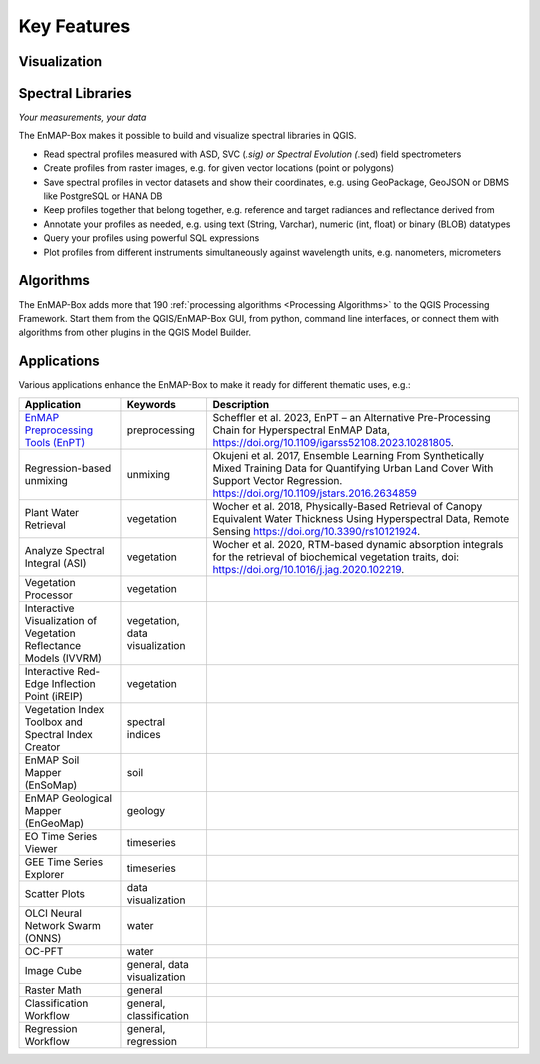 
.. _features:

============
Key Features
============

Visualization
=============

.. tabs::

    .. tab:: Maps

        *Like QGIS, just more maps*

        * visualize raster and vector data *interactively* and in *multiple maps*, e.g. to compare different
          band combinations or satellite observations.
        * each map has it's individual and fully customizable layer-tree
        * free arrangement of maps, e.g. side-by-side, horizontally, vertically or in nested-layouts
        * maps can be linked spatially, e.g. to always have the same map scale, show the same map-center, or both
        * raster layers can be linked spectrally to always show band combinations with similar wavelengths

    .. tab:: Hyperspectral Data

        *Think in wavelengths, not band numbers*

        * fast-selection of raster bands and band combination based on wavelength regions
        * fast-selection of RGB rendering presets based on well-known wavelength combinations,
          e.g. True Color, NIR-SWIR-Red, ...
        * link raster visualization spectrally to  always show similar wavelength combinations,
          no-matter how many bands your raster sources have

    .. tab:: Data Rendering

        *Explore your raster data interactively*

        New raster renderers enhance the visualization of imaging spectroscopy data and outputs
        of state-of-the art approaches, e.g.:

        .. list-table::

            *   - Bivariate Color rendering
                - Class-fraction or probability renderering
                - CMYK and HSV color rendering

            *   - Decorelation Stretch Renderer
                - Multisource Multiband color rendering
                -


Spectral Libraries
==================

*Your measurements, your data*

The EnMAP-Box makes it possible to build and visualize spectral libraries in QGIS.

* Read spectral profiles measured with ASD, SVC (*.sig) or Spectral Evolution (*.sed) field spectrometers
* Create profiles from raster images, e.g. for given vector locations (point or polygons)
* Save spectral profiles in vector datasets and show their coordinates, e.g. using
  GeoPackage, GeoJSON or DBMS like PostgreSQL or HANA DB
* Keep profiles together that belong together, e.g. reference and target radiances and reflectance derived from
* Annotate your profiles as needed, e.g. using text (String, Varchar), numeric (int, float) or binary (BLOB) datatypes
* Query your profiles using powerful SQL expressions
* Plot profiles from different instruments simultaneously against wavelength units, e.g. nanometers, micrometers


Algorithms
==========

The EnMAP-Box adds more that 190 :ref:`processing algorithms <Processing Algorithms>` to the QGIS Processing Framework.
Start them from the QGIS/EnMAP-Box GUI, from python, command line interfaces, or
connect them with algorithms from other plugins in the QGIS Model Builder.

.. tabs::

    .. tab:: GUI

        .. image:: /img/fit_classification.png

    .. tab:: Python

        .. code-block:: python

            <show python example>


    .. tab:: Windows (CLI)

        Open the OSGeo4W or conda shell and call:

        .. code-block:: batch

            qgis_process run enmapbox:PredictClassificationLayer ^
                  --raster="%data_dir%\enmap_potsdam.tif" ^
                  --classifier="%output_dir%\rfc_fit.pkl" ^
                  --matchByName=1 ^
                  --outputClassification="%output_dir%\classification.tif"
    .. tab::
        Linux (bash)

        .. code-block:: bash

            qgis_process run enmapbox:PredictClassificationLayer \
                  --raster="$data_dir/enmap_potsdam.tif" \
                  --classifier="$output_dir/rfc_fit.pkl" \
                  --matchByName=1 \
                  --outputClassification="$output_dir/classification.tif"

    .. tab:: Model Designer

        Using the `QGIS Model Designer <https://docs.qgis.org/3.34/en/docs/user_manual/processing/modeler.html>`_ you
        can connect EnMAP processing algorithms with others and create powerful processing models.

        .. image:: /img/graphical_model_classification.png

Applications
============

Various applications enhance the EnMAP-Box to make it ready
for different thematic uses, e.g.:

.. list-table::
    :header-rows: 1
    :class: sphinx-datatable

    *   - Application
        - Keywords
        - Description

    *   - `EnMAP Preprocessing Tools (EnPT) <https://enmap.git-pages.gfz-potsdam.de/GFZ_Tools_EnMAP_BOX/EnPT/doc/>`_
        - preprocessing
        - Scheffler et al. 2023, EnPT – an Alternative Pre-Processing Chain for Hyperspectral EnMAP Data,
          https://doi.org/10.1109/igarss52108.2023.10281805.

    *   - Regression-based unmixing
        - unmixing
        - Okujeni et al. 2017, Ensemble Learning From Synthetically Mixed Training
          Data for Quantifying Urban Land Cover With Support Vector Regression.
          https://doi.org/10.1109/jstars.2016.2634859

    *   - Plant Water Retrieval
        - vegetation
        - Wocher et al. 2018, Physically-Based Retrieval of Canopy Equivalent Water Thickness Using Hyperspectral Data, Remote Sensing
          https://doi.org/10.3390/rs10121924.

    *   - Analyze Spectral Integral (ASI)
        - vegetation
        - Wocher et al. 2020, RTM-based dynamic absorption integrals for the retrieval of biochemical vegetation traits,
          doi: https://doi.org/10.1016/j.jag.2020.102219.

    *   - Vegetation Processor
        - vegetation
        -

    *   - Interactive Visualization of Vegetation Reflectance Models (IVVRM)
        - vegetation, data visualization
        -

    *   - Interactive Red-Edge Inflection Point (iREIP)
        - vegetation
        -

    *   - Vegetation Index Toolbox and Spectral Index Creator
        - spectral indices
        -

    *   - EnMAP Soil Mapper (EnSoMap)
        - soil
        -

    *   - EnMAP Geological Mapper (EnGeoMap)
        - geology
        -

    *   - EO Time Series Viewer
        - timeseries
        -

    *   - GEE Time Series Explorer
        - timeseries
        -

    *   - Scatter Plots
        - data visualization
        -

    *   - OLCI Neural Network Swarm (ONNS)
        - water
        -

    *   - OC-PFT
        - water
        -

    *   - Image Cube
        - general, data visualization
        -

    *   - Raster Math
        - general
        -

    *   - Classification Workflow
        - general, classification
        -

    *   - Regression Workflow
        - general, regression
        -

